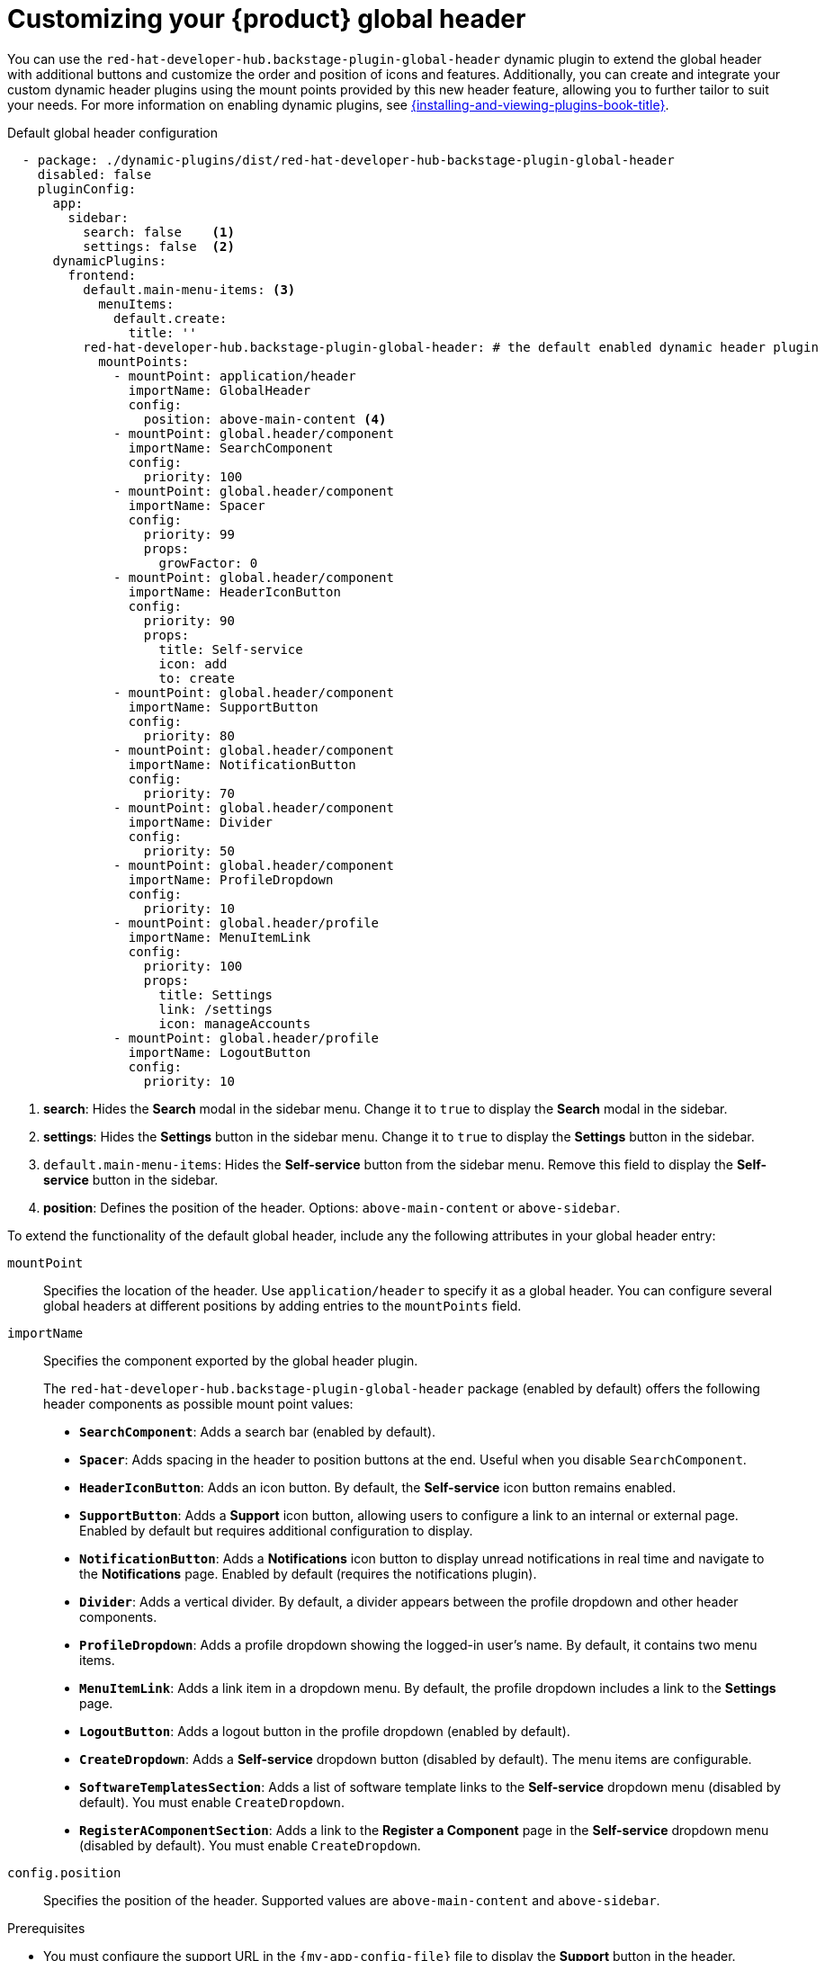 [id="customizing-your-product-global-header_{context}"]
= Customizing your {product} global header

You can use the `red-hat-developer-hub.backstage-plugin-global-header` dynamic plugin to extend the global header with additional buttons and customize the order and position of icons and features. Additionally, you can create and integrate your custom dynamic header plugins using the mount points provided by this new header feature, allowing you to further tailor to suit your needs.
For more information on enabling dynamic plugins, see link:{installing-and-viewing-plugins-book-url}[{installing-and-viewing-plugins-book-title}].

.Default global header configuration

[source,yaml,subs="+attributes,+quotes"]
----
  - package: ./dynamic-plugins/dist/red-hat-developer-hub-backstage-plugin-global-header
    disabled: false
    pluginConfig:
      app:
        sidebar:
          search: false    <1>
          settings: false  <2>
      dynamicPlugins:
        frontend:
          default.main-menu-items: <3>
            menuItems:
              default.create:
                title: ''
          red-hat-developer-hub.backstage-plugin-global-header: # the default enabled dynamic header plugin
            mountPoints:
              - mountPoint: application/header
                importName: GlobalHeader
                config:
                  position: above-main-content <4>
              - mountPoint: global.header/component
                importName: SearchComponent
                config:
                  priority: 100
              - mountPoint: global.header/component
                importName: Spacer
                config:
                  priority: 99
                  props:
                    growFactor: 0
              - mountPoint: global.header/component
                importName: HeaderIconButton
                config:
                  priority: 90
                  props:
                    title: Self-service
                    icon: add
                    to: create
              - mountPoint: global.header/component
                importName: SupportButton
                config:
                  priority: 80
              - mountPoint: global.header/component
                importName: NotificationButton
                config:
                  priority: 70
              - mountPoint: global.header/component
                importName: Divider
                config:
                  priority: 50
              - mountPoint: global.header/component
                importName: ProfileDropdown
                config:
                  priority: 10
              - mountPoint: global.header/profile
                importName: MenuItemLink
                config:
                  priority: 100
                  props:
                    title: Settings
                    link: /settings
                    icon: manageAccounts
              - mountPoint: global.header/profile
                importName: LogoutButton
                config:
                  priority: 10
----
<1> *search*: Hides the *Search* modal in the sidebar menu. Change it to `true` to display the *Search* modal in the sidebar.
<2> *settings*: Hides the *Settings* button in the sidebar menu. Change it to `true` to display the *Settings* button in the sidebar.
<3> `default.main-menu-items`: Hides the *Self-service* button from the sidebar menu. Remove this field to display the *Self-service* button in the sidebar.
<4> *position*: Defines the position of the header. Options: `above-main-content` or `above-sidebar`.

To extend the functionality of the default global header, include any the following attributes in your global header entry:

`mountPoint`::
Specifies the location of the header. Use `application/header` to specify it as a global header. You can configure several global headers at different positions by adding entries to the `mountPoints` field.

`importName`::
Specifies the component exported by the global header plugin.
+
The `red-hat-developer-hub.backstage-plugin-global-header` package (enabled by default) offers the following header components as possible mount point values:

- **`SearchComponent`**: Adds a search bar (enabled by default).
- **`Spacer`**: Adds spacing in the header to position buttons at the end. Useful when you disable `SearchComponent`.
- **`HeaderIconButton`**: Adds an icon button. By default, the *Self-service* icon button remains enabled.
- **`SupportButton`**: Adds a *Support* icon button, allowing users to configure a link to an internal or external page. Enabled by default but requires additional configuration to display.
- **`NotificationButton`**: Adds a *Notifications* icon button to display unread notifications in real time and navigate to the *Notifications* page. Enabled by default (requires the notifications plugin).
- **`Divider`**: Adds a vertical divider. By default, a divider appears between the profile dropdown and other header components.
- **`ProfileDropdown`**: Adds a profile dropdown showing the logged-in user's name. By default, it contains two menu items.
- **`MenuItemLink`**: Adds a link item in a dropdown menu. By default, the profile dropdown includes a link to the *Settings* page.
- **`LogoutButton`**: Adds a logout button in the profile dropdown (enabled by default).
- **`CreateDropdown`**: Adds a *Self-service* dropdown button (disabled by default). The menu items are configurable.
- **`SoftwareTemplatesSection`**: Adds a list of software template links to the *Self-service* dropdown menu (disabled by default). You must enable `CreateDropdown`.
- **`RegisterAComponentSection`**: Adds a link to the *Register a Component* page in the *Self-service* dropdown menu (disabled by default). You must enable `CreateDropdown`.

`config.position`::
Specifies the position of the header. Supported values are `above-main-content` and `above-sidebar`.

.Prerequisites
* You must configure the support URL in the `{my-app-config-file}` file to display the *Support* button in the header.
* You must install the notifications plugin to display the *Notifications* button in the header.

.Procedure

. Copy the default configuration and modify the field values to suit your needs. You can adjust the `priority` value of each header component to control its position. Additionally, you can enable or disable components by adding or removing them from the configuration. To ensure that the remaining header buttons align with the end of the header before the profile dropdown button, set `config.props.growFactor` to `1` in the `Spacer` mount point to enable the `Spacer` component. For example:
+
[source,yaml]
----
- mountPoint: global.header/component
  importName: Spacer
  config:
    priority: 100
    props:
      growFactor: 1
----

. To use your custom header, you must install it as a dynamic plugin by adding your plugin configuration to your `app-config-dynamic.yaml` file. For example:
+
[source,yaml,subs="+attributes,+quotes"]
----
- package: _<npm_or_oci_package-reference>_
  disabled: false
  pluginConfig:
    dynamicPlugins:
      frontend:
        <package_name>:
          mountPoints:
            - mountPoint: application/header
              importName: _<application_header_name>_
              config:
                position: above-main-content
            - mountPoint: global.header/component
              importName: _<header_component_name>_
              config:
                priority: 100
            - mountPoint: global.header/component
              importName: _<header_component_name>_
              config:
                priority: 90
----
+
where:

<npm_or_oci_package-reference>:: Specifies the package name.
<application_header_name>:: Specifies the name of the application header. For example: `MyHeader`
<header_component_name>:: Specifies the name of the header component. For example: `MyHeaderComponent`
+
[NOTE]
====
`importName` is an optional name referencing the value returned by the scaffolder field extension API.
====
. Optional: To disable the global header, set the value of the `disabled` field to `true` in your `dynamic-plugins.yaml` file. For example:
+
[source,yaml,subs="+attributes,+quotes"]
----
- package: ./dynamic-plugins/dist/red-hat-developer-hub-backstage-plugin-global-header
  disabled: true
----